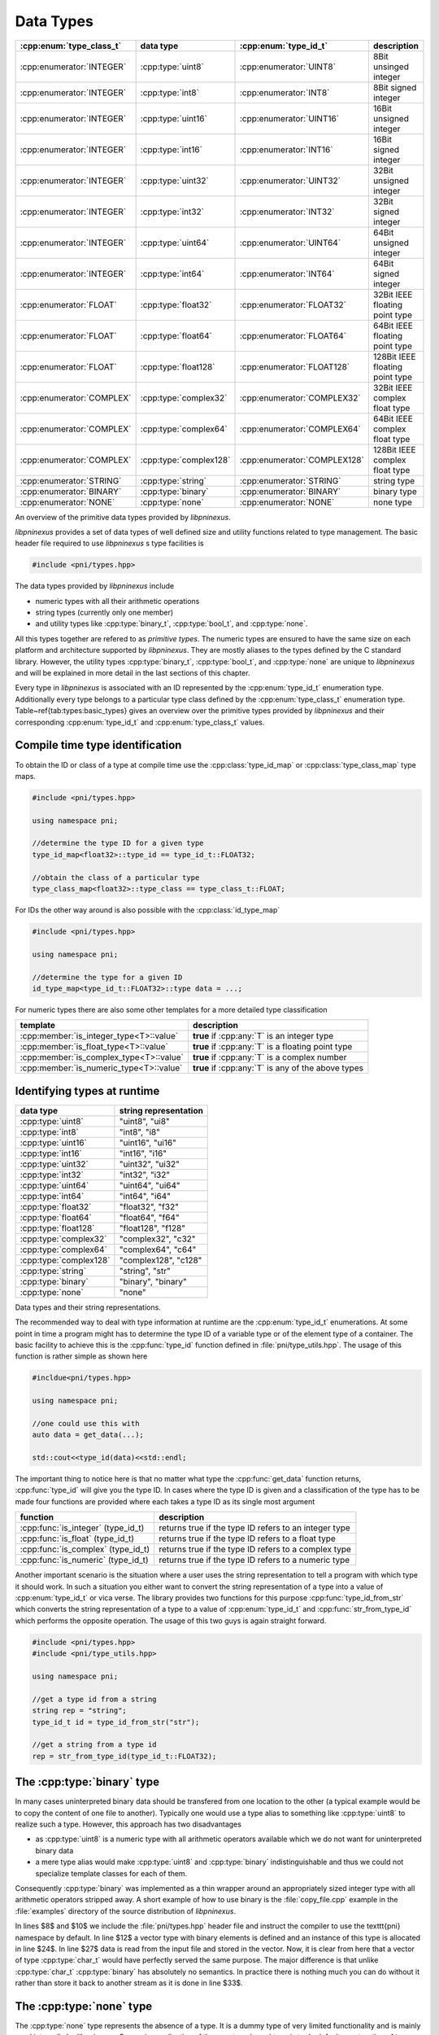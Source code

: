 .. documentation on data types

==========
Data Types
==========

=========================   ======================  ============================  ===============================
:cpp:enum:`type_class_t`    data type               :cpp:enum:`type_id_t`         description
=========================   ======================  ============================  ===============================
:cpp:enumerator:`INTEGER`   :cpp:type:`uint8`       :cpp:enumerator:`UINT8`       8Bit unsinged integer 
:cpp:enumerator:`INTEGER`   :cpp:type:`int8`        :cpp:enumerator:`INT8`        8Bit signed integer   
:cpp:enumerator:`INTEGER`   :cpp:type:`uint16`      :cpp:enumerator:`UINT16`      16Bit unsigned integer
:cpp:enumerator:`INTEGER`   :cpp:type:`int16`       :cpp:enumerator:`INT16`       16Bit signed integer  
:cpp:enumerator:`INTEGER`   :cpp:type:`uint32`      :cpp:enumerator:`UINT32`      32Bit unsigned integer
:cpp:enumerator:`INTEGER`   :cpp:type:`int32`       :cpp:enumerator:`INT32`       32Bit signed integer  
:cpp:enumerator:`INTEGER`   :cpp:type:`uint64`      :cpp:enumerator:`UINT64`      64Bit unsigned integer
:cpp:enumerator:`INTEGER`   :cpp:type:`int64`       :cpp:enumerator:`INT64`       64Bit signed integer  
:cpp:enumerator:`FLOAT`     :cpp:type:`float32`     :cpp:enumerator:`FLOAT32`     32Bit IEEE floating point type  
:cpp:enumerator:`FLOAT`     :cpp:type:`float64`     :cpp:enumerator:`FLOAT64`     64Bit IEEE floating point type  
:cpp:enumerator:`FLOAT`     :cpp:type:`float128`    :cpp:enumerator:`FLOAT128`    128Bit IEEE floating point type
:cpp:enumerator:`COMPLEX`   :cpp:type:`complex32`   :cpp:enumerator:`COMPLEX32`   32Bit IEEE complex float type   
:cpp:enumerator:`COMPLEX`   :cpp:type:`complex64`   :cpp:enumerator:`COMPLEX64`   64Bit IEEE complex float type   
:cpp:enumerator:`COMPLEX`   :cpp:type:`complex128`  :cpp:enumerator:`COMPLEX128`  128Bit IEEE complex float type 
:cpp:enumerator:`STRING`    :cpp:type:`string`      :cpp:enumerator:`STRING`      string  type  
:cpp:enumerator:`BINARY`    :cpp:type:`binary`      :cpp:enumerator:`BINARY`      binary type  
:cpp:enumerator:`NONE`      :cpp:type:`none`        :cpp:enumerator:`NONE`        none type    
=========================   ======================  ============================  ===============================

An overview of the primitive data types provided by `libpninexus`.

.. ===================================================================================

*libpninexus* provides a set of data types of well defined size and utility
functions related to type management.  The basic header file required to use
*libpninexus* s type facilities is 

.. code-block:: cpp
    
    #include <pni/types.hpp>

The data types provided by *libpninexus* include

* numeric types with all their arithmetic operations
* string types (currently only one member)
* and utility types like :cpp:type:`binary_t`, :cpp:type:`bool_t`, and 
  :cpp:type:`none`.

All this types together are refered to as `primitive types`.  The numeric types
are ensured to have the same size on each platform and architecture supported
by `libpninexus`. They are mostly aliases to the types defined by the C standard
library.  However, the utility types :cpp:type:`binary_t`, :cpp:type:`bool_t`, and
:cpp:type:`none` are unique to `libpninexus` and will be explained in more
detail in the last sections of this chapter.

Every type in `libpninexus` is associated with an ID represented by the
:cpp:enum:`type_id_t` enumeration type. Additionally every type belongs to a
particular type class defined by the :cpp:enum:`type_class_t` enumeration type.
Table~\ref{tab:types:basic_types} gives an overview over the primitive types
provided by `libpninexus` and their corresponding :cpp:enum:`type_id_t` and
:cpp:enum:`type_class_t` values.

Compile time type identification
================================

To obtain the ID or class of a type at compile time use the 
:cpp:class:`type_id_map` or :cpp:class:`type_class_map` type maps. 

.. code-block:: cpp

    #include <pni/types.hpp>

    using namespace pni;

    //determine the type ID for a given type
    type_id_map<float32>::type_id == type_id_t::FLOAT32;

    //obtain the class of a particular type
    type_class_map<float32>::type_class == type_class_t::FLOAT;

For IDs the other way around is also possible with the :cpp:class:`id_type_map`

.. code-block:: cpp

    #include <pni/types.hpp>

    using namespace pni;

    //determine the type for a given ID
    id_type_map<type_id_t::FLOAT32>::type data = ...;


For numeric types there are also some other templates for a more detailed type
classification 

======================================= ==========================================================
template                                description
======================================= ==========================================================
:cpp:member:`is_integer_type<T>::value`  **true** if :cpp:any:`T` is an integer type
:cpp:member:`is_float_type<T>::value`    **true** if :cpp:any:`T` is a floating point type
:cpp:member:`is_complex_type<T>::value`  **true** if :cpp:any:`T` is a complex number
:cpp:member:`is_numeric_type<T>::value`  **true** if :cpp:any:`T` is any of the above types
======================================= ==========================================================



Identifying types at runtime
============================

======================   ========================
data type                string representation 
======================   ========================
:cpp:type:`uint8`        "uint8", "ui8" 
:cpp:type:`int8`         "int8", "i8"  
:cpp:type:`uint16`       "uint16", "ui16" 
:cpp:type:`int16`        "int16", "i16"  
:cpp:type:`uint32`       "uint32", "ui32" 
:cpp:type:`int32`        "int32", "i32"  
:cpp:type:`uint64`       "uint64", "ui64" 
:cpp:type:`int64`        "int64", "i64"  
:cpp:type:`float32`      "float32", "f32"
:cpp:type:`float64`      "float64", "f64"
:cpp:type:`float128`     "float128", "f128"
:cpp:type:`complex32`    "complex32", "c32"
:cpp:type:`complex64`    "complex64", "c64"
:cpp:type:`complex128`   "complex128", "c128"
:cpp:type:`string`       "string", "str"
:cpp:type:`binary`       "binary", "binary"
:cpp:type:`none`         "none" 
======================   ========================

Data types and their string representations.

.. ============================================================================

The recommended way to deal with type information at runtime are the
:cpp:enum:`type_id_t` enumerations.  At some point in time a program might has
to determine the type ID of a variable type or of the element type of a
container.  The basic facility to achieve this is the :cpp:func:`type_id`
function defined in :file:`pni/type_utils.hpp`.  The usage of this
function is rather simple as shown here

.. code-block:: cpp

    #incldue<pni/types.hpp>

    using namespace pni;

    //one could use this with 
    auto data = get_data(...);

    std::cout<<type_id(data)<<std::endl;

The important thing to notice here is that no matter what type the
:cpp:func:`get_data` function returns, :cpp:func:`type_id` will give you the
type ID.  In cases where the type ID is given and a classification of the type
has to be made four functions are provided where each takes a type ID as its
single most argument

==================================  ======================================================
function                            description
==================================  ======================================================
:cpp:func:`is_integer` (type_id_t)  returns true if the type ID refers to an integer type 
:cpp:func:`is_float` (type_id_t)    returns true if the type ID refers to a float type 
:cpp:func:`is_complex` (type_id_t)  returns true if the type ID refers to a complex type 
:cpp:func:`is_numeric` (type_id_t)  returns true if the type ID refers to a numeric type 
==================================  ======================================================

Another important scenario is the situation where a user uses the string
representation to tell a program with which type it should work.  In such a
situation you either want to convert the string representation of a type into a
value of :cpp:enum:`type_id_t` or vica verse. The library provides two
functions for this purpose :cpp:func:`type_id_from_str` which converts the
string representation of a type to a value of :cpp:enum:`type_id_t` and
:cpp:func:`str_from_type_id` which performs the opposite operation.  The usage
of this two guys is again straight forward.

.. code-block:: cpp

    #include <pni/types.hpp>
    #include <pni/type_utils.hpp>

    using namespace pni;

    //get a type id from a string
    string rep = "string";
    type_id_t id = type_id_from_str("str");

    //get a string from a type id
    rep = str_from_type_id(type_id_t::FLOAT32);


.. ===========================================================================

.. _using_binary:

The :cpp:type:`binary` type
===========================

In many cases uninterpreted binary data should be transfered from one location
to the other (a typical example would be to copy the content of one file to
another).
Typically one would use a type alias to something like :cpp:type:`uint8` to
realize such a type. However, this approach has two disadvantages

* as :cpp:type:`uint8` is a numeric type with all arithmetic operators
  available which we do not want for uninterpreted binary data 
* a mere type alias would make :cpp:type:`uint8` and :cpp:type:`binary`
  indistinguishable and thus we could not specialize template classes for 
  each of them.

Consequently :cpp:type:`binary` was implemented as a thin wrapper around an
appropriately sized integer type with all arithmetic operators stripped away.
A short example of how to use binary is the :file:`copy_file.cpp` example in
the :file:`examples` directory of the source distribution of *libpninexus*. 

.. todo:: add here the code of the example file


In lines $8$ and $10$ we include the :file:`pni/types.hpp` header file and
instruct the compiler to use the \texttt{pni} namespace by default. In
line $12$ a vector type with binary elements is defined and an instance of this
type is allocated in line $24$.  In line $27$ data is read from the input file
and stored in the vector. Now, it is clear from here that a vector of type
:cpp:type:`char_t` would have perfectly served the same purpose. The major
difference is that unlike :cpp:type:`char_t` :cpp:type:`binary` has absolutely no
semantics. In practice there is nothing much you can do without it rather than
store it back to another stream as it is done in line $33$.

.. ===========================================================================
.. _using_none:

The :cpp:type:`none` type
=========================

The :cpp:type:`none` type represents the absence of a type. It is a dummy type 
of very limited functionality and is mainly used internally by 
`libpninexus`. One major application of the :cpp:type:`none` type is to do default
construction of type erasures (see :ref:`type_erasures`). 
For all practical purposes this type can be ignored.

.. ===========================================================================
.. _using_bool:

The :cpp:type:`bool_t` type
===========================

Unlike the C programming language C++ provides a native :cpp:type:`bool_t` type.
Unfortunately the C++ standardization committee made some unfortunate decisions
with :cpp:type:`bool_t` and STL containers. :cpp:class:`std::vector` for instance
is in most cases specialized for the standard C++ :cpp:type:`bool_t` type.  In
the most common STL implementation :cpp:class:`std::vector` is considered an
array of individual bits. Meaning that every byte in the vector is storing a
total of *8* :cpp:type:`bool_t` values. Consequently we cannot obtain an address
for a particular bit but only for the byte where it is stored.  Hence
:cpp:class:`std::vector<bool_t>` does not provide the :cpp:func:`data` method
which is required for storage containers used with the :cpp:class:`mdarray`
templates (see :ref:`arrays`). 

To overcome this problem a new boolean type was included in `libpninexus` which
can be converted to :cpp:type:`bool_t` but uses a single byte for each boolean
value and thus can use the :cpp:class:`std::vector` template. So use the
`libpninexus` :cpp:type:`bool_t` type whenever working with `libpninexus`
templates or whenever the address of a container element is required. For all
other purposes the default C++ :cpp:type:`bool_t` type can be used.

.. ===========================================================================

Numeric type conversion
======================= 

`libpninexus` provides facilities for save numeric type conversion. These
functions are not only used internally by the library they are also available to
users.  The conversion policy enforced by `libpninexus` is more strict than that
of standard C++. For instance you cannot convert a negative integer to an
unsigned integer type. The goal of the conversion rules are set up in order to
avoid truncation errors as they would typically occur when using the standard
C++ rules.

The basic rule for conversion between two integer type A and B is as follows

    A value of type :cpp:type:`S` can only be converted to type :cpp:type:`B` 
    if the value does not exceed the numeric range of type :cpp:type:`B`.

A consequence of this rule is that a signed integer can only be converted 
to an unsigned type if its value is larger than 0. This is different 
from the standard C++ rule where the unsigned target type will just overflow. 

The second basic rule which governs `libpninexus` s conversion policy is 
    
    During a conversion no information must be lost!

Hence, conversion from a floating point type to an integer type is prohibited as
it would most likely lead to truncation and thus a loss of information. 
Conversion from a scalar float value to a complex value is allowed (as long as
the first rule applies to the base type of the complex type) but one cannot
convert a complex value to a scalar float type.

Several types cannot be converted to anything than themselves 

* :cpp:type:`bool_t` which can be only the result of a boolean operation.
* :cpp:type:`binary` as this type is considered to be a completely opaque type
  conversion to any other type is prohibited. Furthermore no type can be 
  converted to binary. 
* :cpp:type:`string` conversion to string is done exclusively carried out by 
  formatters provided by the IO library. 

The library distinguishes between two kinds of type conversion
    
unchecked conversion
    the conversion can be done without checking the value

checked conversion 
    the value has to be checked if it fits into the target type.

Table~\ref{tab:types:unchecked_conversions} gives an overview between which
types conversion is possible and whether unchecked or checked conversion will be
used. 

====================== =========  =========  =========  =========  ========= =========  =========  =========  =========  =========  ==========  ===========  ===========  ============
source / target        `uint8`    `uint16`   `uint32`   `uint64`   `int8`    `int16`    `int32`    `int64`    `float32`  `float64`  `float128`  `complex32`  `complex64`  `complex128` 
====================== =========  =========  =========  =========  ========= =========  =========  =========  =========  =========  ==========  ===========  ===========  ============
:cpp:type:`uint8`      unchecked  unchecked  unchecked  unchecked  checked   unchecked  unchecked  unchecked  unchecked  unchecked  unchecked   unchecked    unchecked    unchecked 
:cpp:type:`uint16`     checked    unchecked  unchecked  unchecked  checked   checked    unchecked  unchecked  unchecked  unchecked  unchecked   unchecked    unchecked    unchecked 
:cpp:type:`uint32`     checked    checked    unchecked  unchecked  checked   checked    checked    unchecked  unchecked  unchecked  unchecked   unchecked    unchecked    unchecked 
:cpp:type:`uint64`     checked    checked    checked    unchecked  checked   checked    checked    checked    unchecked  unchecked  unchecked   unchecked    unchecked    unchecked 
:cpp:type:`int8`       checked    checked    checked    checked    unchecked unchecked  unchecked  unchecked  unchecked  unchecked  unchecked   unchecked    unchecked    unchecked 
:cpp:type:`int16`      checked    checked    checked    checked    checked   unchecked  unchecked  unchecked  unchecked  unchecked  unchecked   unchecked    unchecked    unchecked 
:cpp:type:`int32`      checked    checked    checked    checked    checked   checked    unchecked  unchecked  unchecked  unchecked  unchecked   unchecked    unchecked    unchecked 
:cpp:type:`int64`      checked    checked    checked    checked    checked   checked    checked    unchecked  unchecked  unchecked  unchecked   unchecked    unchecked    unchecked 
:cpp:type:`float32`    none       none       none       none       none      none       none       none       unchecked  unchecked  unchecked   unchecked    unchecked    unchecked 
:cpp:type:`float64`    none       none       none       none       none      none       none       none       checked    unchecked  unchecked   checked      unchecked    unchecked 
:cpp:type:`float128`   none       none       none       none       none      none       none       none       checked    checked    unchecked   checked      checked      unchecked 
:cpp:type:`complex32`  none       none       none       none       none      none       none       none       none       none       none        unchecked    unchecked    unchecked 
:cpp:type:`complex64`  none       none       none       none       none      none       none       none       none       none       none        checked      unchecked    unchecked 
:cpp:type:`complex128` none       none       none       none       none      none       none       none       none       none       none        checked      checked      unchecked 
====================== =========  =========  =========  =========  ========= =========  =========  =========  =========  =========  ==========  ===========  ===========  ============

Type matrix showing between which types  conversion is possible. 

The :cpp:func:`convert` function template
-----------------------------------------

At the heart of `libpninexus` s type conversion system is the \cpp{convert}
function template. The declaration of the template looks somehow like this

.. code-block:: cpp

    template<typename ST,typename TT> TT convert(const ST &v);

A value of a particular source type (denoted by the template parameter 
:cpp:type:`ST`) is passed as an argument to the :cpp:func:`convert` template. The value 
of this argument will then be converted to a value of the target type 
:cpp:type:`TT` and returned from the function template. 
This function template throws two exceptions

======================= =========================================================
exception               reason
======================= =========================================================
:cpp:type:`type_error`  in situations where the type conversion is not possible 
:cpp:type:`range_error` where the source value does not fit into the target type
======================= =========================================================

The behavior of this function can best be demonstrated examples. 
.. code-block:: cpp

    auto f = convert<float32>(int32(5)); 

In this example a value of type :cpp:type:`int32` is successfully converted 
to a value of type :cpp:type:`float32`, while

.. code-block:: cpp

    auto f = convert<uint16>(float32(-5)); // throws type_error

leads to :cpp:type:`type_error`. According to the conversion policies mentioned
above a float value cannot be converted to an integer due to truncation issues. 

.. code-block:: cpp

    auto f = convert<uint32>(int32(-3)); //throws range_error

:cpp:type:`range_error` will be thrown as a negative value cannot be converted to an 
unsigned type. A similar situation would be 

.. code-block:: cpp

    auto f = convert<uint8>(int16(10000)); //throws range_error

where :cpp:type:`range_error` would indicate that it is impossible to store a
value of 10000 in an 8-Bit unsigned variable.



